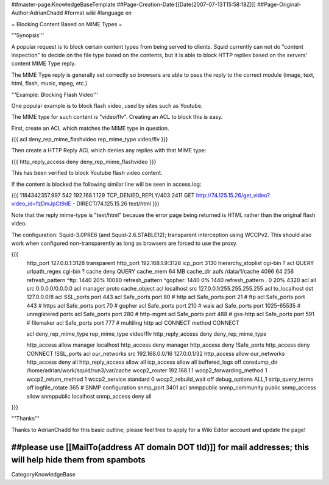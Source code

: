 ##master-page:KnowledgeBaseTemplate
##Page-Creation-Date:[[Date(2007-07-13T15:58:18Z)]]
##Page-Original-Author:AdrianChadd
#format wiki
#language en

= Blocking Content Based on MIME Types =

'''Synopsis'''

A popular request is to block certain content types from being served to clients. Squid currently can not do "content inspection" to decide on the file type based on the contents, but it is able to block HTTP replies based on the servers' content MIME Type reply.

The MIME Type reply is generally set correctly so browsers are able to pass the reply to the correct module (image, text, html, flash, music, mpeg, etc.)

'''Example: Blocking Flash Video'''

One popular example is to block flash video, used by sites such as Youtube.

The MIME type for such content is "video/flv". Creating an ACL to block this is easy.

First, create an ACL which matches the MIME type in question.

{{{ 
acl deny_rep_mime_flashvideo rep_mime_type video/flv
}}}

Then create a HTTP Reply ACL which denies any replies with that MIME type:

{{{
http_reply_access deny deny_rep_mime_flashvideo
}}}

This has been verified to block Youtube flash video content.

If the content is blocked the following similar line will be seen in access.log:

{{{
1184342357.997    542 192.168.1.129 TCP_DENIED_REPLY/403 2411 GET http://74.125.15.26/get_video?video_id=fzDmJpCt9dE - DIRECT/74.125.15.26 text/html
}}}

Note that the reply mime-type is "text/html" because the error page being returned is HTML rather than the original flash video.

The configuration: Squid-3.0PRE6 (and Squid-2.6.STABLE12); transparent interception using WCCPv2. This should also work when configured non-transparently as long as browsers are forced to use the proxy.

{{{
 http_port 127.0.0.1:3128 transparent
 http_port 192.168.1.9:3128
 icp_port 3130
 hierarchy_stoplist cgi-bin ?
 acl QUERY urlpath_regex cgi-bin \?
 cache deny QUERY
 cache_mem 64 MB
 cache_dir aufs /data/1/cache 4096 64 256
 refresh_pattern ^ftp:           1440    20%     10080
 refresh_pattern ^gopher:        1440    0%      1440
 refresh_pattern .               0       20%     4320
 acl all src 0.0.0.0/0.0.0.0
 acl manager proto cache_object
 acl localhost src 127.0.0.1/255.255.255.255
 acl to_localhost dst 127.0.0.0/8
 acl SSL_ports port 443
 acl Safe_ports port 80          # http
 acl Safe_ports port 21          # ftp
 acl Safe_ports port 443         # https
 acl Safe_ports port 70          # gopher
 acl Safe_ports port 210         # wais
 acl Safe_ports port 1025-65535  # unregistered ports
 acl Safe_ports port 280         # http-mgmt
 acl Safe_ports port 488         # gss-http
 acl Safe_ports port 591         # filemaker
 acl Safe_ports port 777         # multiling http
 acl CONNECT method CONNECT
 
 acl deny_rep_mime_type rep_mime_type video/flv
 http_reply_access deny deny_rep_mime_type

 http_access allow manager localhost
 http_access deny manager
 http_access deny !Safe_ports
 http_access deny CONNECT !SSL_ports
 acl our_networks src 192.168.0.0/16 127.0.0.1/32
 http_access allow our_networks
 http_access deny all
 http_reply_access allow all
 icp_access allow all
 buffered_logs off
 coredump_dir /home/adrian/work/squid/run3/var/cache
 wccp2_router 192.168.1.1
 wccp2_forwarding_method 1
 wccp2_return_method 1
 wccp2_service standard 0
 wccp2_rebuild_wait off
 debug_options ALL,1
 strip_query_terms off
 logfile_rotate 365
 # SNMP configuration
 snmp_port 3401
 acl snmppublic snmp_community public
 snmp_access allow snmppublic localhost
 snmp_access deny all
}}}





'''Thanks'''

Thanks to AdrianChadd for this basic outline; please feel free to apply for a Wiki Editor account and update the page!

##please use [[MailTo(address AT domain DOT tld)]] for mail addresses; this will help hide them from spambots
----
CategoryKnowledgeBase
